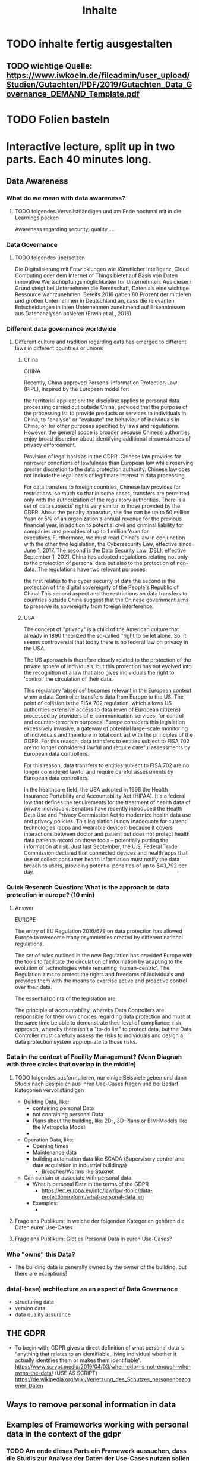 #+title: Inhalte

* TODO inhalte fertig ausgestalten
** TODO wichtige Quelle: https://www.iwkoeln.de/fileadmin/user_upload/Studien/Gutachten/PDF/2019/Gutachten_Data_Governance_DEMAND_Template.pdf
* TODO Folien basteln

* Interactive lecture, split up in two parts. Each 40 minutes long.
** Data Awareness
*** What do we mean with data awareness?
**** TODO folgendes Vervollstöändigen und am Ende nochmal mit in die Learnings packen
Awareness regarding security, quality,....
*** Data Governance
**** TODO folgendes übersetzen
Die Digitalisierung mit Entwicklungen wie Künstlicher Intelligenz, Cloud Computing oder dem
Internet of Things bietet auf Basis von Daten innovative Wertschöpfungsmöglichkeiten für Unternehmen. Aus diesem Grund steigt bei Unternehmen die Bereitschaft, Daten als eine wichtige
Ressource wahrzunehmen. Bereits 2016 gaben 80 Prozent der mittleren und großen Unternehmen in Deutschland an, dass die relevanten Entscheidungen in ihren Unternehmen zunehmend
auf Erkenntnissen aus Datenanalysen basieren (Erwin et al., 2016).
*** Different data governance worldwide
**** Different culture and tradition regarding data has emerged to different laws in different countries or unions
***** China
CHINA

Recently, China approved Personal Information Protection Law (PIPL), inspired by the European model for: 

the territorial application: the discipline applies to personal data processing carried out outside China, provided that the purpose of the processing is: 
to provide products or services to individuals in China,
to "analyse" or "evaluate" the behaviour of individuals in China; or 
for other purposes specified by laws and regulations. 
However, the general scope is broader because Chinese authorities enjoy broad discretion about identifying additional circumstances of privacy enforcement.

Provision of legal basis as in the GDPR.
Chinese law provides for narrower conditions of lawfulness than European law while reserving greater discretion to the data protection authority. Chinese law does not include the legal basis of legitimate interest in data processing.

For data transfers to foreign countries, Chinese law provides for restrictions, so much so that in some cases, transfers are permitted only with the authorization of the regulatory authorities.
There is a set of data subjects' rights very similar to those provided by the GDPR.
About the penalty apparatus, the fine can be up to 50 million Yuan or 5% of an organization's annual revenue for the previous financial year, in addition to potential civil and criminal liability for companies and penalties of up to 1 million Yuan for executives. Furthermore, we must read China's law in conjunction with the other two legislation, the Cybersecurity Law, effective since June 1, 2017. The second is the Data Security Law (DSL), effective September 1, 2021. China has adopted regulations relating not only to the protection of personal data but also to the protection of non-data. The regulations have two relevant purposes:

the first relates to the cyber security of data
the second is the protection of the digital sovereignty of the People's Republic of China!
This second aspect and the restrictions on data transfers to countries outside China suggest that the Chinese government aims to preserve its sovereignty from foreign interference.  
***** USA
The concept of "privacy" is a child of the American culture that already in 1890 theorized the so-called "right to be let alone. So, it seems controversial that today there is no federal law on privacy in the USA.

The US approach is therefore closely related to the protection of the private sphere of individuals, but this protection has not evolved into the recognition of a law that also gives individuals the right to 'control' the circulation of their data.

This regulatory 'absence' becomes relevant in the European context when a data Controller transfers data from Europe to the US. The point of collision is the FISA 702 regulation, which allows US authorities extensive access to data (even of European citizens) processed by providers of e-communication services, for control and counter-terrorism purposes. Europe considers this legislation excessively invasive, a gateway of potential large-scale monitoring of individuals and therefore in total contrast with the principles of the GDPR. For this reason, data transfers to entities subject to FISA 702 are no longer considered lawful and require careful assessments by European data controllers.

For this reason, data transfers to entities subject to FISA 702 are no longer considered lawful and require careful assessments by European data controllers.

In the healthcare field, the USA adopted in 1996 the Health Insurance Portability and Accountability Act (HIPAA). It's a federal law that defines the requirements for the treatment of health data of private individuals. Senators have recently introduced the Health Data Use and Privacy Commission Act to modernize health data use and privacy policies. This legislation is now inadequate for current technologies (apps and wearable devices) because it covers interactions between doctor and patient but does not protect health data patients record on those tools – potentially putting the information at risk. Just last September, the U.S. Federal Trade Commission declared that connected devices and health apps that use or collect consumer health information must notify the data breach to users, providing potential penalties of up to $43,792 per day.
*** Quick Research Question: What is the approach to data protection in europe? (10 min)
***** Answer
EUROPE

The entry of EU Regulation 2016/679 on data protection has allowed Europe to overcome many asymmetries created by different national regulations. 

The set of rules outlined in the new Regulation has provided Europe with the tools to facilitate the circulation of information by adapting to the evolution of technologies while remaining 'human-centric'. The Regulation aims to protect the rights and freedoms of individuals and provides them with the means to exercise active and proactive control over their data.

The essential points of the legislation are: 

The principle of accountability, whereby Data Controllers are responsible for their own choices regarding data protection and must at the same time be able to demonstrate their level of compliance;
risk approach, whereby there isn't a "to-do list" to protect data, but the Data Controller must carefully assess the risks to individuals and design a data protection system appropriate to those risks. 
*** Data in the context of Facility Management? (Venn Diagram with three circles that overlap in the middle)
**** TODO folgendes ausformulieren, nur einige Beispiele geben und dann Studis nach Besipielen aus ihren Use-Cases fragen und bei Bedarf Kategorien vervollständigen
- Building Data, like:
  - containing personal Data
  - not containing personal Data
  - Plans about the building, like 2D-, 3D-Plans or BIM-Models like the Metropolia Model
  -
- Operation Data, like:
  - Opening times
  - Maintenance data
  - building automation data like SCADA (Supervisory control and data acquisition in industrial buildings)
    - Breaches/Worms like Stuxnet
- Can contain or associate with personal data.
  - What is personal Data in the terms of the GDPR
    - https://ec.europa.eu/info/law/law-topic/data-protection/reform/what-personal-data_en
  - Examples:
    -
**** Frage ans Publikum: In welche der folgenden Kategorien gehören die Daten eurer Use-Cases
**** Frage ans Publikum: Gibt es Personal Data in euren Use-Cases?
*** Who "owns" this Data?
- The building data is generally owned by the owner of the building, but there are exceptions!
*** data(-base) architecture as an aspect of Data Governance
- structuring data
- version data
- data quality assurance
** THE GDPR
- To begin with, GDPR gives a direct definition of what personal data is: “anything that relates to an identifiable, living individual whether it actually identifies them or makes them identifiable”.
  https://www.scrypt.media/2019/04/03/when-gdpr-is-not-enough-who-owns-the-data/ (USE AS SCRIPT)
  https://de.wikipedia.org/wiki/Verletzung_des_Schutzes_personenbezogener_Daten
** Ways to remove personal information in data
** Examples of Frameworks working with personal data in the context of the gdpr
*** TODO Am ende dieses Parts ein Framework aussuchen, dass die Studis zur Analyse der Daten der Use-Cases nutzen sollen
*** TODO vervollständigen
- https://medium.com/alpin-io/top-10-gdpr-frameworks-ec5ad4bfdeab
- Pseudonymisation
- Anonymisation
- self sovereign identities
** What should you take home from this?
**** TODO folgendes vom Anfang übernehmen
- Be aware of your Data!

